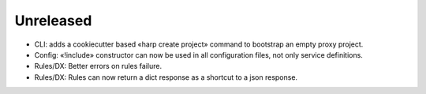 Unreleased
==========

* CLI: adds a cookiecutter based «harp create project» command to bootstrap an empty proxy project.
* Config: «!include» constructor can now be used in all configuration files, not only service definitions.
* Rules/DX: Better errors on rules failure.
* Rules/DX: Rules can now return a dict response as a shortcut to a json response.
